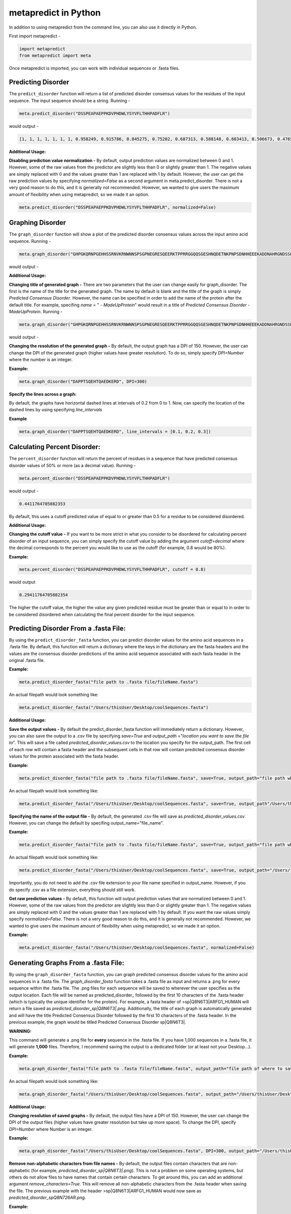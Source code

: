 metapredict in Python
=====================

In addition to using metapredict from the command line, you can also use it directly in Python.

First import metapredict - 

.. code-block:: python

	import metapredict
	from metapredict import meta

Once metapredict is imported, you can work with individual sequences or .fasta files. 

Predicting Disorder
--------------------

The ``predict_disorder`` function will return a list of predicted disorder consensus values for the residues of the input sequence. The input sequence should be a string. Running -

.. code-block:: python
	
	meta.predict_disorder("DSSPEAPAEPPKDVPHDWLYSYVFLTHHPADFLR")

would output -

.. code-block:: python
	
	[1, 1, 1, 1, 1, 1, 1, 0.958249, 0.915786, 0.845275, 0.75202, 0.687313, 0.588148, 0.603413, 0.506673, 0.476576, 0.407988, 0.432979, 0.286987, 0.160754, 0.102596, 0.094578, 0.073396, 0.140863, 0.27831, 0.327464, 0.336405, 0.351597, 0.356424, 0.354656, 0.379971, 0.351955, 0.456596, 0.365483]

**Additional Usage:**

**Disabling prediction value normalization -**
By default, output prediction values are normalized between 0 and 1. However, some of the raw values from the predictor are slightly less than 0 or slightly greater than 1. The negative values are simply replaced with 0 and the values greater than 1 are replaced with 1 by default. However, the user can get the raw prediction values by specifying *normalized=False* as a second argument in meta.predict_disorder. There is not a very good reason to do this, and it is generally not recommended. However, we wanted to give users the maximum amount of flexibility when using metapredict, so we made it an option.

.. code-block:: python
	
	meta.predict_disorder("DSSPEAPAEPPKDVPHDWLYSYVFLTHHPADFLR", normalized=False)


Graphing Disorder
------------------

The ``graph_disorder`` function will show a plot of the predicted disorder consensus values across the input amino acid sequence. Running - 

.. code-block:: python
	
	meta.graph_disorder("GHPGKQRNPGEHHSSRNVKRNWNNSPSGPNEGRESQEERKTPPRRGGQQSGESHNQDETNKPNPSDNHHEEEKADDNAHRGNDSSPEAPAEPPKDVPHDWLYSYVFLTHHPADFLRAKRVLRENFVQCEKAWHRRRLAHPYNRINMQWLDVFDGDCWLAPQLCFGFQFGHDRPVWKIFWYHERGDLRYKLILKDHANVLNKPAHSRNARCESSAPSHDPHGNANSYDKKVTTPDPTEIKSSQESGNSNPDHSPHMPGRDMQEQPGEEPGGHPEKRLIRSKGKTDYKDNRSPRNNPSTDPEWESAHFQWSHDPNEQWLHNLGWPMRWMWQLPNPGIEPFSLNTRKKAPSWINLLYNADPCKTQDDERDCEHHMYQIQPIAPVPKIAMHYCTCFPRVHRIPC")

would output -

.. image:: ../images/meta_predict_disorder.png
  :width: 400

**Additional Usage:**

**Changing title of generated graph -**
There are two parameters that the user can change easily for graph_disorder. The first is the name of the title for the generated graph. The name by default is blank and the title of the graph is simply *Predicted Consensus Disorder*. However, the name can be specified in order to add the name of the protein after the default title. For example, specifing *name* = " - *MadeUpProtein*" would result in a title of *Predicted Consensus Disorder - MadeUpProtein*. Running - 

.. code-block:: python

	meta.graph_disorder("GHPGKQRNPGEHHSSRNVKRNWNNSPSGPNEGRESQEERKTPPRRGGQQSGESHNQDETNKPNPSDNHHEEEKADDNAHRGNDSSPEAPAEPPKDVPHDWLYSYVFLTHHPADFLRAKRVLRENFVQCEKAWHRRRLAHPYNRINMQWLDVFDGDCWLAPQLCFGFQFGHDRPVWKIFWYHERGDLRYKLILKDHANVLNKPAHSRNARCESSAPSHDPHGNANSYDKKVTTPDPTEIKSSQESGNSNPDHSPHMPGRDMQEQPGEEPGGHPEKRLIRSKGKTDYKDNRSPRNNPSTDPEWESAHFQWSHDPNEQWLHNLGWPMRWMWQLPNPGIEPFSLNTRKKAPSWINLLYNADPCKTQDDERDCEHHMYQIQPIAPVPKIAMHYCTCFPRVHRIPC", name="- MadeUpProtein")

would output -

.. image:: ../images/python_meta_predict_MadeUpProtein.png
  :width: 400

**Changing the resolution of the generated graph -**
By default, the output graph has a DPI of 150. However, the user can change the DPI of the generated graph (higher values have greater resolution). To do so, simply specify *DPI=Number* where the number is an integer.

**Example:**

.. code-block:: python

	meta.graph_disorder("DAPPTSQEHTQAEDKERD", DPI=300)


**Specify the lines across a graph:**

By default, the graphs have horizontal dashed lines at intervals of 0.2 from 0 to 1. Now, can specify the location of the dashed lines by using specifying *line_intervals*

**Example**

.. code-block:: python

	meta.graph_disorder("DAPPTSQEHTQAEDKERD", line_intervals = [0.1, 0.2, 0.3])


Calculating Percent Disorder:
-----------------------------

The ``percent_disorder`` function will return the percent of residues in a sequence that  have predicted consensus disorder values of 50% or more (as a decimal value). Running -

.. code-block:: python

	meta.percent_disorder("DSSPEAPAEPPKDVPHDWLYSYVFLTHHPADFLR")

would output - 

.. code-block:: python

	0.4411764705882353

By default, this uses a cutoff predicted value of equal to or greater than 0.5 for a residue to be considered disordered.

**Additional Usage:**

**Changing the cutoff value -**
If you want to be more strict in what you consider to be disordered for calculating percent disorder of an input sequence, you can simply specify the cutoff value by adding the argument *cutoff=decimal* where the decimal corresponds to the percent you would like to use as the cutoff (for example, 0.8 would be 80%).

**Example:**

.. code-block:: python

	meta.percent_disorder("DSSPEAPAEPPKDVPHDWLYSYVFLTHHPADFLR", cutoff = 0.8)

would output

.. code-block:: python

	0.29411764705882354

The higher the cutoff value, the higher the value any given predicted residue must be greater than or equal to in order to be considered disordered when calculating the final percent disorder for the input sequence.


Predicting Disorder From a .fasta File:
---------------------------------------

By using the ``predict_disorder_fasta`` function, you can predict disorder values for the amino acid sequences in a .fasta file. By default, this function will return a dictionary where the keys in the dictionary are the fasta headers and the values are the consensus disorder predictions of the amino acid sequence associated with each fasta header in the original .fasta file.

**Example:**

.. code-block:: python

	meta.predict_disorder_fasta("file path to .fasta file/fileName.fasta")

An actual filepath would look something like:

.. code-block:: python

	meta.predict_disorder_fasta("/Users/thisUser/Desktop/coolSequences.fasta")


**Additional Usage:**

**Save the output values -**
By default the predict_disorder_fasta function will immediately return a dictionary. However, you can also save the output to a .csv file by specifying *save=True* and *output_path* ="*location you want to save the file to*". This will save a file called *predicted_disorder_values.csv* to the location you specify for the output_path. The first cell of each row will contain a fasta header and the subsequent cells in that row will contain predicted consensus disorder values for the protein associated with the fasta header.

**Example:**

.. code-block:: python

	meta.predict_disorder_fasta("file path to .fasta file/fileName.fasta", save=True, output_path="file path where the output .csv should be saved")

An actual filepath would look something like:

.. code-block:: python

	meta.predict_disorder_fasta("/Users/thisUser/Desktop/coolSequences.fasta", save=True, output_path"/Users/thisUser/Desktop/")

**Specifying the name of the output file -**
By default, the generated .csv file will save as *predicted_disorder_values.csv*. However, you can change the default by specifing output_name="file_name".

**Example:**

.. code-block:: python

	meta.predict_disorder_fasta("file path to .fasta file/fileName.fasta", save=True, output_path="file path where the output .csv should be saved", output_name="name of file")

An actual filepath would look something like:

.. code-block:: python

	meta.predict_disorder_fasta("/Users/thisUser/Desktop/coolSequences.fasta", save=True, output_path="/Users/thisUser/Desktop/", output_name="my_predictions")

Importantly, you do not need to add the .csv file extension to your file name specified in output_name. However, if you do specify .csv as a file extension, everything should still work.

**Get raw prediction values -**
By default, this function will output prediction values that are normalized between 0 and 1. However, some of the raw values from the predictor are slightly less than 0 or slightly greater than 1. The negative values are simply replaced with 0 and the values greater than 1 are replaced with 1 by default. If you want the raw values simply specify *normalized=False*. There is not a very good reason to do this, and it is generally not recommended. However, we wanted to give users the maximum amount of flexibility when using metapredict, so we made it an option.

**Example:**

.. code-block:: python

	meta.predict_disorder_fasta("/Users/thisUser/Desktop/coolSequences.fasta", normalized=False)


Generating Graphs From a .fasta File:
-------------------------------------

By using the ``graph_disorder_fasta`` function, you can graph predicted consensus disorder values for the amino acid sequences in a .fasta file. The *graph_disorder_fasta* function takes a .fasta file as input and returns a .png for every sequence within the .fasta file. The .png files for each sequence will be saved to wherever the user specifies as the output location. Each file will be named as predicted\_disorder\_ followed by the first 10 characters of the .fasta header (which is typically the unique identifier for the protein). For example, a fasta header of >sp|Q8N6T3|ARFG1_HUMAN will return a file saved as *predicted_disorder_sp|Q8N6T3|.png*. Additionally, the title of each graph is automatically generated and will have the title Predicted Consensus Disorder followed by the first 10 characters of the .fasta header. In the previous example, the graph would be titled Predicted Consensus Disorder sp|Q8N6T3|.

**WARNING:**

This command will generate a .png file for **every** sequence in the .fasta file. If you have 1,000 sequences in a .fasta file, it will generate **1,000** files. Therefore, I recommend saving the output to a dedicated folder (or at least not your Desktop...).

**Example:**

.. code-block:: python

	meta.graph_disorder_fasta("file path to .fasta file/fileName.fasta", output_path="file path of where to save output graphs")

An actual filepath would look something like:

.. code-block:: python

	meta.graph_disorder_fasta("/Users/thisUser/Desktop/coolSequences.fasta", output_path="/Users/thisUser/Desktop/folderForGraphs")



**Additional Usage:**

**Changing resolution of saved graphs -**
By default, the output files have a DPI of 150. However, the user can change the DPI of the output files (higher values have greater resolution but take up more space). To change the DPI, specify *DPI=Number* where Number is an integer.

**Example:**

.. code-block:: python

	meta.graph_disorder_fasta("/Users/thisUser/Desktop/coolSequences.fasta", DPI=300, output_path="/Users/thisUser/Desktop/folderForGraphs")

**Remove non-alphabetic characters from file names -**
By default, the output files contain characters that are non-alphabetic (for example, *predicted_disorder_sp|Q8N6T3|.png*). This is not a problem on some operating systems, but others do not allow files to have names that contain certain characters. To get around this, you can add an additional argument *remove\_characters=True*. This will remove all non-alphabetic characters from the .fasta header when saving the file. The previous example with the header >sp|Q8N6T3|ARFG1_HUMAN would now save as *predicted_disorder_spQ8N726AR.png*. 

**Example:**

.. code-block:: python

	meta.graph_disorder_fasta("/Users/thisUser/Desktop/coolSequences.fasta", DPI=300, output_path="/Users/thisUser/Desktop/folderForGraphs", remove_characters=True)

**Viewing generated graphs without saving -**
The default behavior for the graph_disorder_fasta function is to save the generated graphs for viewing elsewhere. However, the user can choose to view the generated graphs without saving them by specifying *save=False*. 

**WARNING:**

If you choose to view the generated graphs instead of saving them, you can only view one at a time and each graph must be closed before the next will open. This is not a problem if you only have around 10 sequences in your .fasta file. However, if you have 1,000 sequences in a .fasta file, you will have to close out **1,000** graphs. This isn't a problem if you don't mind clicking... a lot.

**Example:**

.. code-block:: python

	meta.graph_disorder_fasta("/Users/thisUser/Desktop/coolSequences.fasta", save=False)
